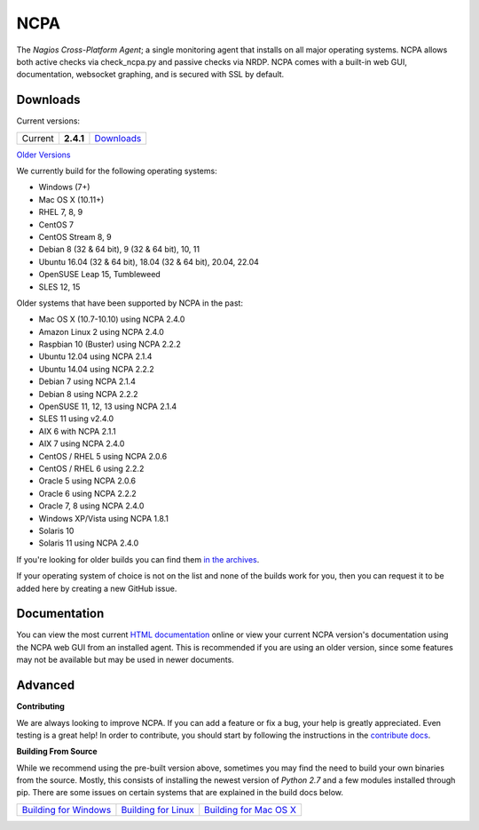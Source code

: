NCPA
====

.. image:: https://travis-ci.org/NagiosEnterprises/ncpa.svg?branch=master
    :target: https://travis-ci.org/NagiosEnterprises/ncpa

The *Nagios Cross-Platform Agent*; a single monitoring agent that installs on all major operating systems. NCPA allows both active checks via check_ncpa.py and passive checks via NRDP. NCPA comes with a built-in web GUI, documentation, websocket graphing, and is secured with SSL by default.

Downloads
---------

Current versions:

+---------+-------------+-------------------------------------------------------+
| Current | **2.4.1**   | `Downloads <https://www.nagios.org/ncpa/#downloads>`_ |
+---------+-------------+-------------------------------------------------------+

`Older Versions <https://www.nagios.org/ncpa/archive.php>`_

We currently build for the following operating systems:

- Windows (7+)
- Mac OS X (10.11+)
- RHEL 7, 8, 9
- CentOS 7
- CentOS Stream 8, 9
- Debian 8 (32 & 64 bit), 9 (32 & 64 bit), 10, 11
- Ubuntu 16.04 (32 & 64 bit), 18.04 (32 & 64 bit), 20.04, 22.04
- OpenSUSE Leap 15, Tumbleweed
- SLES 12, 15

Older systems that have been supported by NCPA in the past:

- Mac OS X (10.7-10.10) using NCPA 2.4.0
- Amazon Linux 2 using NCPA 2.4.0
- Raspbian 10 (Buster) using NCPA 2.2.2
- Ubuntu 12.04 using NCPA 2.1.4
- Ubuntu 14.04 using NCPA 2.2.2
- Debian 7 using NCPA 2.1.4
- Debian 8 using NCPA  2.2.2
- OpenSUSE 11, 12, 13 using NCPA 2.1.4
- SLES 11 using v2.4.0
- AIX 6 with NCPA 2.1.1
- AIX 7 using NCPA 2.4.0
- CentOS / RHEL 5 using NCPA 2.0.6
- CentOS / RHEL 6 using 2.2.2
- Oracle 5 using NCPA 2.0.6
- Oracle 6 using NCPA 2.2.2
- Oracle 7, 8 using NCPA 2.4.0
- Windows XP/Vista using NCPA 1.8.1
- Solaris 10
- Solaris 11 using NCPA 2.4.0

If you're looking for older builds you can find them `in the archives <https://www.nagios.org/ncpa/archive.php>`_.

If your operating system of choice is not on the list and none of the builds work for you, then you can request it to be added here by creating a new GitHub issue.

Documentation
-------------

You can view the most current `HTML documentation <https://nagios.org/ncpa/help.php>`_ online or view your current NCPA version's documentation using the NCPA web GUI from an installed agent. This is recommended if you are using an older version, since some features may not be available but may be used in newer documents.

Advanced
--------

**Contributing**

We are always looking to improve NCPA. If you can add a feature or fix a bug, your help is greatly appreciated. Even testing is a great help! In order to contribute, you should start by following the instructions in the `contribute docs <https://github.com/NagiosEnterprises/ncpa/blob/master/CONTRIBUTING.rst>`_.

**Building From Source**

While we recommend using the pre-built version above, sometimes you may find the need to build your own binaries from the source. Mostly, this consists of installing the newest version of *Python 2.7* and a few modules installed through pip. There are some issues on certain systems that are explained in the build docs below.

+------------------------------------------------------------------------------------------------------------------+--------------------------------------------------------------------------------------------------------------+--------------------------------------------------------------------------------------------------------------------+
| `Building for Windows <https://github.com/NagiosEnterprises/ncpa/blob/master/BUILDING.rst#building-on-windows>`_ | `Building for Linux <https://github.com/NagiosEnterprises/ncpa/blob/master/BUILDING.rst#building-on-linux>`_ | `Building for Mac OS X <https://github.com/NagiosEnterprises/ncpa/blob/master/BUILDING.rst#building-on-mac-os-x>`_ |
+------------------------------------------------------------------------------------------------------------------+--------------------------------------------------------------------------------------------------------------+--------------------------------------------------------------------------------------------------------------------+
